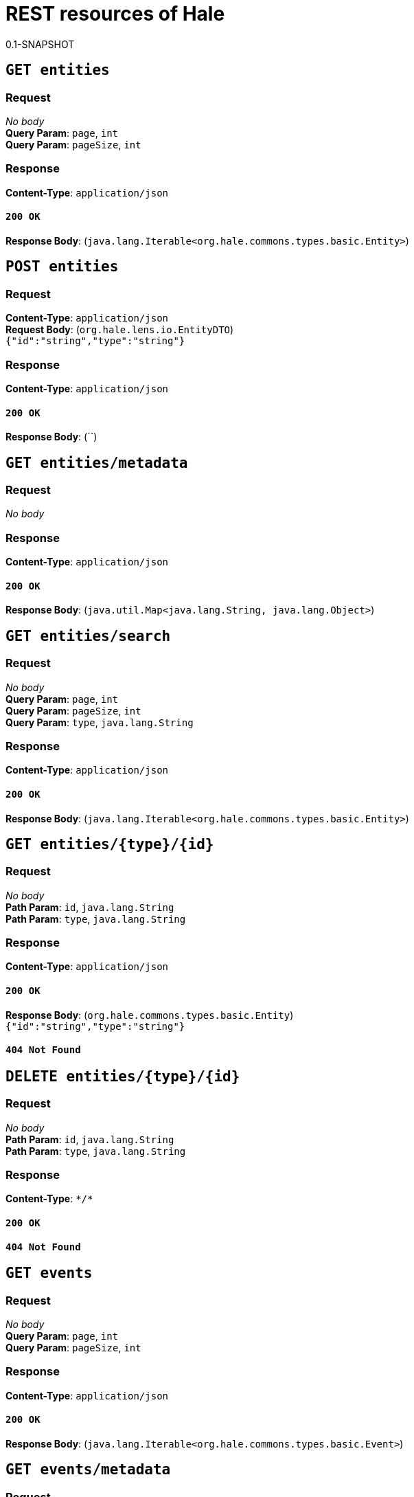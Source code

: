 = REST resources of Hale
0.1-SNAPSHOT

== `GET entities`

=== Request
_No body_ + 
*Query Param*: `page`, `int` + 
*Query Param*: `pageSize`, `int` + 

=== Response
*Content-Type*: `application/json`

==== `200 OK`
*Response Body*: (`java.lang.Iterable<org.hale.commons.types.basic.Entity>`) + 

== `POST entities`

=== Request
*Content-Type*: `application/json` + 
*Request Body*: (`org.hale.lens.io.EntityDTO`) + 
`{"id":"string","type":"string"}` + 

=== Response
*Content-Type*: `application/json`

==== `200 OK`
*Response Body*: (``) + 

== `GET entities/metadata`

=== Request
_No body_ + 

=== Response
*Content-Type*: `application/json`

==== `200 OK`
*Response Body*: (`java.util.Map<java.lang.String, java.lang.Object>`) + 

== `GET entities/search`

=== Request
_No body_ + 
*Query Param*: `page`, `int` + 
*Query Param*: `pageSize`, `int` + 
*Query Param*: `type`, `java.lang.String` + 

=== Response
*Content-Type*: `application/json`

==== `200 OK`
*Response Body*: (`java.lang.Iterable<org.hale.commons.types.basic.Entity>`) + 

== `GET entities/{type}/{id}`

=== Request
_No body_ + 
*Path Param*: `id`, `java.lang.String` + 
*Path Param*: `type`, `java.lang.String` + 

=== Response
*Content-Type*: `application/json`

==== `200 OK`
*Response Body*: (`org.hale.commons.types.basic.Entity`) + 
`{"id":"string","type":"string"}` + 

==== `404 Not Found`

== `DELETE entities/{type}/{id}`

=== Request
_No body_ + 
*Path Param*: `id`, `java.lang.String` + 
*Path Param*: `type`, `java.lang.String` + 

=== Response
*Content-Type*: `\*/*`

==== `200 OK`

==== `404 Not Found`

== `GET events`

=== Request
_No body_ + 
*Query Param*: `page`, `int` + 
*Query Param*: `pageSize`, `int` + 

=== Response
*Content-Type*: `application/json`

==== `200 OK`
*Response Body*: (`java.lang.Iterable<org.hale.commons.types.basic.Event>`) + 

== `GET events/metadata`

=== Request
_No body_ + 

=== Response
*Content-Type*: `application/json`

==== `200 OK`
*Response Body*: (`java.util.Map<java.lang.String, java.lang.Object>`) + 

== `GET events/search`

=== Request
_No body_ + 
*Query Param*: `agentId`, `java.lang.String` + 
*Query Param*: `agentType`, `java.lang.String` + 
*Query Param*: `elementId`, `java.lang.String` + 
*Query Param*: `elementType`, `java.lang.String` + 
*Query Param*: `page`, `int` + 
*Query Param*: `pageSize`, `int` + 
*Query Param*: `type`, `java.lang.String` + 

=== Response
*Content-Type*: `application/json`

==== `200 OK`
*Response Body*: (Collection of `org.hale.commons.types.basic.Event`) + 
`[{"agent":{"id":"string","type":"string"}],"context":"string","element":{"id":"string","type":"string"},"id":"string","timestamp":0,"type":"string","weight":0.0}` + 

== `GET events/{id}`

=== Request
_No body_ + 
*Path Param*: `id`, `java.lang.String` + 

=== Response
*Content-Type*: `application/json`

==== `200 OK`
*Response Body*: (`org.hale.commons.types.basic.Event`) + 
`{"agent":{"id":"string","type":"string"},"context":"string","element":{"id":"string","type":"string"},"id":"string","timestamp":0,"type":"string","weight":0.0}` + 

==== `404 Not Found`

== `DELETE events/{id}`

=== Request
_No body_ + 
*Path Param*: `id`, `java.lang.String` + 

=== Response
*Content-Type*: `application/json`

==== `200 OK`

==== `404 Not Found`

